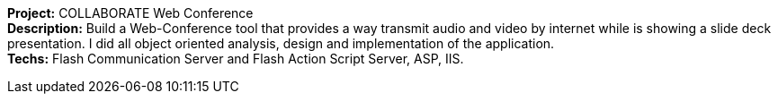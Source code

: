 *Project:* COLLABORATE Web Conference +
*Description:* Build a Web-Conference tool that provides a way transmit audio and video by internet while is showing a slide deck presentation. I did all object oriented analysis, design and implementation of the application. +
*Techs:* Flash Communication Server and Flash Action Script Server, ASP, IIS.
